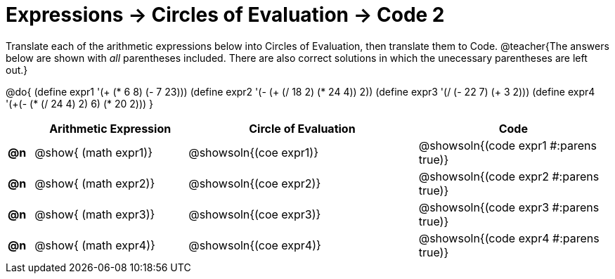 = Expressions -> Circles of Evaluation -> Code 2

Translate each of the arithmetic expressions below into Circles of Evaluation, then translate them to Code.
@teacher{The answers below are shown with _all_ parentheses included. There are also correct solutions in which the unecessary parentheses are left out.}

@do{
  (define expr1 '(+ (* 6 8) (- 7 23)))
  (define expr2 '(- (+ (/ 18 2) (* 24 4)) 2))
  (define expr3 '(/ (- 22 7) (+ 3 2)))
  (define expr4 '(+(- (* (/ 24 4) 2) 6) (* 20 2)))
}

[.FillVerticalSpace, cols="^.^2a,^.^12a,^.^18a,^.^15a",options="header",stripes="none"]
|===
|
| Arithmetic Expression
| Circle of Evaluation
| Code

|*@n*
| @show{    (math expr1)}
| @showsoln{(coe  expr1)}
| @showsoln{(code expr1 #:parens true)}

|*@n*
| @show{    (math expr2)}
| @showsoln{(coe  expr2)}
| @showsoln{(code expr2 #:parens true)}

|*@n*
| @show{    (math expr3)}
| @showsoln{(coe  expr3)}
| @showsoln{(code expr3 #:parens true)}

|*@n*
| @show{    (math expr4)}
| @showsoln{(coe  expr4)}
| @showsoln{(code expr4 #:parens true)}

|===
